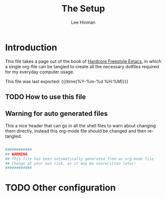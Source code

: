 #+TITLE:   The Setup
#+AUTHOR:  Lee Hinman
#+EMAIL:   leehinman@fastmail.com
#+LANGUAGE: en
#+PROPERTY: header-args :eval no :results code replace :noweb yes :tangle no
#+HTML_HEAD: <link rel="stylesheet" href="http://dakrone.github.io/org.css" type="text/css" />
#+EXPORT_SELECT_TAGS: export
#+EXPORT_EXCLUDE_TAGS: noexport
#+OPTIONS: H:4 num:nil toc:t \n:nil @:t ::t |:t ^:{} -:t f:t *:t
#+OPTIONS: skip:nil d:(HIDE) tags:not-in-toc
#+TODO: SOMEDAY(s) TODO(t) INPROGRESS(i) WAITING(w@/!) NEEDSREVIEW(n@/!) | DONE(d)
#+TODO: WAITING(w@/!) HOLD(h@/!) | CANCELLED(c@/!)
#+TAGS: export(e) noexport(n)
#+STARTUP: fold nodlcheck lognotestate content

* Introduction 
:PROPERTIES:
:CUSTOM_ID: 2daddf2c-228b-40ae-90b1-cd0b8c39f061
:END:
This file takes a page out of the book of [[http://doc.rix.si/org/fsem.html][Hardcore Freestyle Emacs]], in which a
single org-file can be tangled to create all the necessary dotfiles required for
my everyday computer usage.

This file was last exported: {{{time(%Y-%m-%d %H:%M)}}}

** TODO How to use this file
:PROPERTIES:
:CUSTOM_ID: 6017d330-9337-4d97-82f2-2e605b7a262a
:END:

** Warning for auto generated files
:PROPERTIES:
:CUSTOM_ID: fd176063-8dcc-4e48-8811-1fb67007349a
:END:
This a nice header that can go in all the shell files to warn about changing
them directly, instead this org-mode file should be changed and then re-tangled.

#+NAME: warning
#+BEGIN_SRC sh

############
## WARNING
## This file has been automatically generated from an org-mode file
## Change at your own risk, as it may be overwritten later!
############
#+END_SRC

#+INCLUDE bootstrap.org

#+INCLUDE zsh.org

#+INCLUDE git.org

#+INCLUDE tmux.org


* TODO Other configuration
:PROPERTIES:
:CUSTOM_ID: d179b5dd-4fbf-46fa-8279-b9af50bb5c83
:END:

